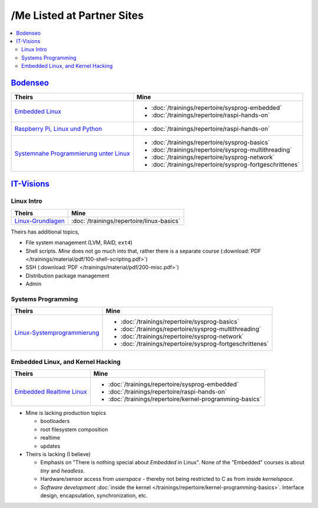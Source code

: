 /Me Listed at Partner Sites
===========================

.. contents::
   :local:

`Bodenseo <https://bodenseo.de/>`__
-----------------------------------

.. list-table::
   :align: left
   :header-rows: 1

   * * Theirs
     * Mine
   * * `Embedded Linux <https://bodenseo.de/kurs/Linux_embedded.html>`__
     * * :doc:`/trainings/repertoire/sysprog-embedded`
       * :doc:`/trainings/repertoire/raspi-hands-on`
   * * `Raspberry Pi, Linux und Python <https://bodenseo.de/kurs/raspberry_pi.html>`__
     * * :doc:`/trainings/repertoire/raspi-hands-on`
   * * `Systemnahe Programmierung unter Linux <https://bodenseo.de/kurs/linux_systemnahe_programmierung.html>`__
     * * :doc:`/trainings/repertoire/sysprog-basics`
       * :doc:`/trainings/repertoire/sysprog-multithreading`
       * :doc:`/trainings/repertoire/sysprog-network`
       * :doc:`/trainings/repertoire/sysprog-fortgeschrittenes`

`IT-Visions <https://www.it-visions.de/>`__
-------------------------------------------

Linux Intro
...........

.. list-table::
   :align: left
   :header-rows: 1

   * * Theirs
     * Mine
   * * `Linux-Grundlagen <https://www.it-visions.de/Schulung/S/6810>`__
     * :doc:`/trainings/repertoire/linux-basics`

Theirs has additional topics,

* File system management (LVM, RAID, ``ext4``)
* Shell scripts. *Mine* does not go much into that, rather there is a
  separate course (:download:`PDF
  </trainings/material/pdf/100-shell-scripting.pdf>`)
* SSH (:download:`PDF </trainings/material/pdf/200-misc.pdf>`)
* Distribution package management
* Admin

Systems Programming
...................

.. list-table::
   :align: left
   :header-rows: 1

   * * Theirs
     * Mine
   * * `Linux-Systemprogrammierung <https://www.it-visions.de/Schulung/S/10223>`__
     * * :doc:`/trainings/repertoire/sysprog-basics`
       * :doc:`/trainings/repertoire/sysprog-multithreading`
       * :doc:`/trainings/repertoire/sysprog-network`
       * :doc:`/trainings/repertoire/sysprog-fortgeschrittenes`

Embedded Linux, and Kernel Hacking
..................................

.. list-table::
   :align: left
   :header-rows: 1

   * * Theirs
     * Mine
   * * `Embedded Realtime Linux <https://www.it-visions.de/Schulung/S/9660>`__
     * * :doc:`/trainings/repertoire/sysprog-embedded`
       * :doc:`/trainings/repertoire/raspi-hands-on`
       * :doc:`/trainings/repertoire/kernel-programming-basics`

* Mine is lacking production topics

  * bootloaders
  * root filesystem composition
  * realtime
  * updates

* Theirs is lacking (I believe)

  * Emphasis on "There is nothing special about *Embedded* in
    Linux". None of the "Embedded" courses is about *tiny* and
    *headless*.
  * Hardware/sensor access from *userspace* - thereby not being
    restricted to C as from inside *kernelspace*.
  * *Software development* :doc:`inside the kernel
    </trainings/repertoire/kernel-programming-basics>`. Interface
    design, encapsulation, synchronization, etc.
